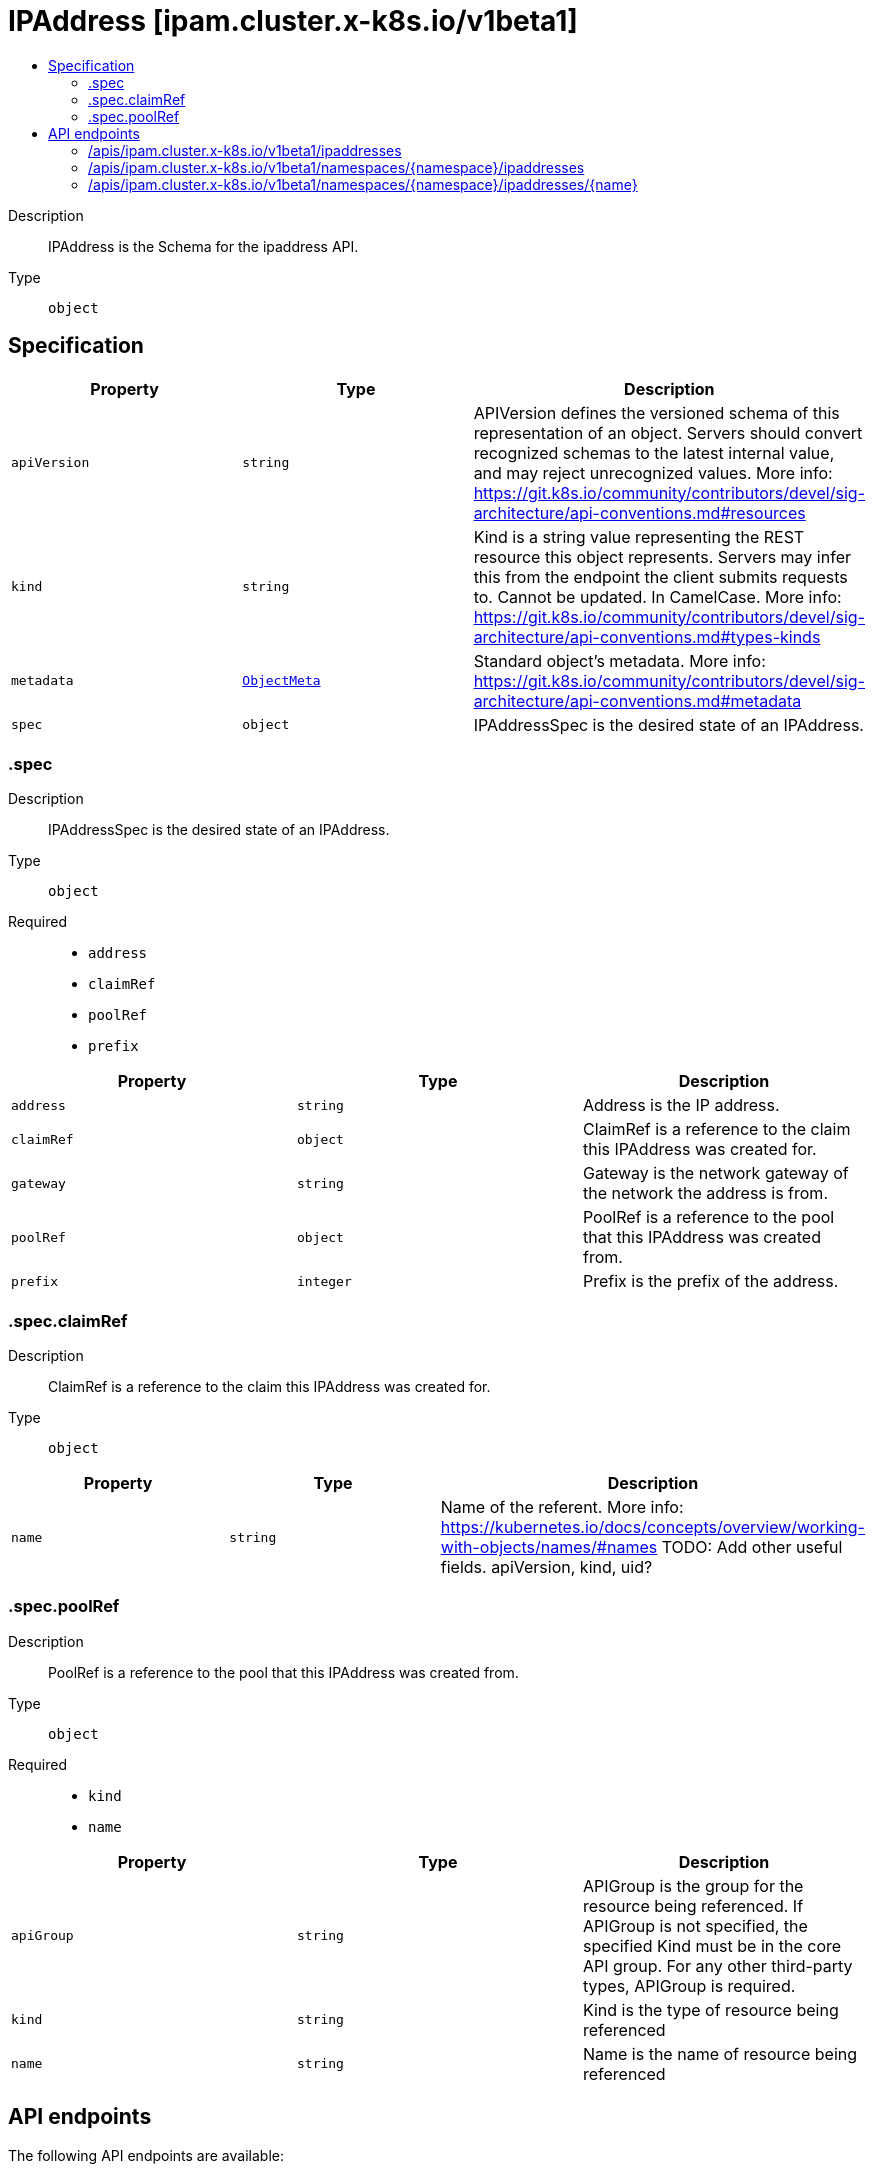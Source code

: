 // Automatically generated by 'openshift-apidocs-gen'. Do not edit.
:_mod-docs-content-type: ASSEMBLY
[id="ipaddress-ipam-cluster-x-k8s-io-v1beta1"]
= IPAddress [ipam.cluster.x-k8s.io/v1beta1]
:toc: macro
:toc-title:

toc::[]


Description::
+
--
IPAddress is the Schema for the ipaddress API.
--

Type::
  `object`



== Specification

[cols="1,1,1",options="header"]
|===
| Property | Type | Description

| `apiVersion`
| `string`
| APIVersion defines the versioned schema of this representation of an object. Servers should convert recognized schemas to the latest internal value, and may reject unrecognized values. More info: https://git.k8s.io/community/contributors/devel/sig-architecture/api-conventions.md#resources

| `kind`
| `string`
| Kind is a string value representing the REST resource this object represents. Servers may infer this from the endpoint the client submits requests to. Cannot be updated. In CamelCase. More info: https://git.k8s.io/community/contributors/devel/sig-architecture/api-conventions.md#types-kinds

| `metadata`
| xref:../objects/index.adoc#io.k8s.apimachinery.pkg.apis.meta.v1.ObjectMeta[`ObjectMeta`]
| Standard object's metadata. More info: https://git.k8s.io/community/contributors/devel/sig-architecture/api-conventions.md#metadata

| `spec`
| `object`
| IPAddressSpec is the desired state of an IPAddress.

|===
=== .spec
Description::
+
--
IPAddressSpec is the desired state of an IPAddress.
--

Type::
  `object`

Required::
  - `address`
  - `claimRef`
  - `poolRef`
  - `prefix`



[cols="1,1,1",options="header"]
|===
| Property | Type | Description

| `address`
| `string`
| Address is the IP address.

| `claimRef`
| `object`
| ClaimRef is a reference to the claim this IPAddress was created for.

| `gateway`
| `string`
| Gateway is the network gateway of the network the address is from.

| `poolRef`
| `object`
| PoolRef is a reference to the pool that this IPAddress was created from.

| `prefix`
| `integer`
| Prefix is the prefix of the address.

|===
=== .spec.claimRef
Description::
+
--
ClaimRef is a reference to the claim this IPAddress was created for.
--

Type::
  `object`




[cols="1,1,1",options="header"]
|===
| Property | Type | Description

| `name`
| `string`
| Name of the referent.
More info: https://kubernetes.io/docs/concepts/overview/working-with-objects/names/#names
TODO: Add other useful fields. apiVersion, kind, uid?

|===
=== .spec.poolRef
Description::
+
--
PoolRef is a reference to the pool that this IPAddress was created from.
--

Type::
  `object`

Required::
  - `kind`
  - `name`



[cols="1,1,1",options="header"]
|===
| Property | Type | Description

| `apiGroup`
| `string`
| APIGroup is the group for the resource being referenced.
If APIGroup is not specified, the specified Kind must be in the core API group.
For any other third-party types, APIGroup is required.

| `kind`
| `string`
| Kind is the type of resource being referenced

| `name`
| `string`
| Name is the name of resource being referenced

|===

== API endpoints

The following API endpoints are available:

* `/apis/ipam.cluster.x-k8s.io/v1beta1/ipaddresses`
- `GET`: list objects of kind IPAddress
* `/apis/ipam.cluster.x-k8s.io/v1beta1/namespaces/{namespace}/ipaddresses`
- `DELETE`: delete collection of IPAddress
- `GET`: list objects of kind IPAddress
- `POST`: create an IPAddress
* `/apis/ipam.cluster.x-k8s.io/v1beta1/namespaces/{namespace}/ipaddresses/{name}`
- `DELETE`: delete an IPAddress
- `GET`: read the specified IPAddress
- `PATCH`: partially update the specified IPAddress
- `PUT`: replace the specified IPAddress


=== /apis/ipam.cluster.x-k8s.io/v1beta1/ipaddresses



HTTP method::
  `GET`

Description::
  list objects of kind IPAddress


.HTTP responses
[cols="1,1",options="header"]
|===
| HTTP code | Reponse body
| 200 - OK
| xref:../objects/index.adoc#io.x-k8s.cluster.ipam.v1beta1.IPAddressList[`IPAddressList`] schema
| 401 - Unauthorized
| Empty
|===


=== /apis/ipam.cluster.x-k8s.io/v1beta1/namespaces/{namespace}/ipaddresses



HTTP method::
  `DELETE`

Description::
  delete collection of IPAddress




.HTTP responses
[cols="1,1",options="header"]
|===
| HTTP code | Reponse body
| 200 - OK
| xref:../objects/index.adoc#io.k8s.apimachinery.pkg.apis.meta.v1.Status[`Status`] schema
| 401 - Unauthorized
| Empty
|===

HTTP method::
  `GET`

Description::
  list objects of kind IPAddress




.HTTP responses
[cols="1,1",options="header"]
|===
| HTTP code | Reponse body
| 200 - OK
| xref:../objects/index.adoc#io.x-k8s.cluster.ipam.v1beta1.IPAddressList[`IPAddressList`] schema
| 401 - Unauthorized
| Empty
|===

HTTP method::
  `POST`

Description::
  create an IPAddress


.Query parameters
[cols="1,1,2",options="header"]
|===
| Parameter | Type | Description
| `dryRun`
| `string`
| When present, indicates that modifications should not be persisted. An invalid or unrecognized dryRun directive will result in an error response and no further processing of the request. Valid values are: - All: all dry run stages will be processed
| `fieldValidation`
| `string`
| fieldValidation instructs the server on how to handle objects in the request (POST/PUT/PATCH) containing unknown or duplicate fields. Valid values are: - Ignore: This will ignore any unknown fields that are silently dropped from the object, and will ignore all but the last duplicate field that the decoder encounters. This is the default behavior prior to v1.23. - Warn: This will send a warning via the standard warning response header for each unknown field that is dropped from the object, and for each duplicate field that is encountered. The request will still succeed if there are no other errors, and will only persist the last of any duplicate fields. This is the default in v1.23+ - Strict: This will fail the request with a BadRequest error if any unknown fields would be dropped from the object, or if any duplicate fields are present. The error returned from the server will contain all unknown and duplicate fields encountered.
|===

.Body parameters
[cols="1,1,2",options="header"]
|===
| Parameter | Type | Description
| `body`
| xref:../cluster_apis/ipaddress-ipam-cluster-x-k8s-io-v1beta1.adoc#ipaddress-ipam-cluster-x-k8s-io-v1beta1[`IPAddress`] schema
| 
|===

.HTTP responses
[cols="1,1",options="header"]
|===
| HTTP code | Reponse body
| 200 - OK
| xref:../cluster_apis/ipaddress-ipam-cluster-x-k8s-io-v1beta1.adoc#ipaddress-ipam-cluster-x-k8s-io-v1beta1[`IPAddress`] schema
| 201 - Created
| xref:../cluster_apis/ipaddress-ipam-cluster-x-k8s-io-v1beta1.adoc#ipaddress-ipam-cluster-x-k8s-io-v1beta1[`IPAddress`] schema
| 202 - Accepted
| xref:../cluster_apis/ipaddress-ipam-cluster-x-k8s-io-v1beta1.adoc#ipaddress-ipam-cluster-x-k8s-io-v1beta1[`IPAddress`] schema
| 401 - Unauthorized
| Empty
|===


=== /apis/ipam.cluster.x-k8s.io/v1beta1/namespaces/{namespace}/ipaddresses/{name}

.Global path parameters
[cols="1,1,2",options="header"]
|===
| Parameter | Type | Description
| `name`
| `string`
| name of the IPAddress
|===


HTTP method::
  `DELETE`

Description::
  delete an IPAddress


.Query parameters
[cols="1,1,2",options="header"]
|===
| Parameter | Type | Description
| `dryRun`
| `string`
| When present, indicates that modifications should not be persisted. An invalid or unrecognized dryRun directive will result in an error response and no further processing of the request. Valid values are: - All: all dry run stages will be processed
|===


.HTTP responses
[cols="1,1",options="header"]
|===
| HTTP code | Reponse body
| 200 - OK
| xref:../objects/index.adoc#io.k8s.apimachinery.pkg.apis.meta.v1.Status[`Status`] schema
| 202 - Accepted
| xref:../objects/index.adoc#io.k8s.apimachinery.pkg.apis.meta.v1.Status[`Status`] schema
| 401 - Unauthorized
| Empty
|===

HTTP method::
  `GET`

Description::
  read the specified IPAddress




.HTTP responses
[cols="1,1",options="header"]
|===
| HTTP code | Reponse body
| 200 - OK
| xref:../cluster_apis/ipaddress-ipam-cluster-x-k8s-io-v1beta1.adoc#ipaddress-ipam-cluster-x-k8s-io-v1beta1[`IPAddress`] schema
| 401 - Unauthorized
| Empty
|===

HTTP method::
  `PATCH`

Description::
  partially update the specified IPAddress


.Query parameters
[cols="1,1,2",options="header"]
|===
| Parameter | Type | Description
| `dryRun`
| `string`
| When present, indicates that modifications should not be persisted. An invalid or unrecognized dryRun directive will result in an error response and no further processing of the request. Valid values are: - All: all dry run stages will be processed
| `fieldValidation`
| `string`
| fieldValidation instructs the server on how to handle objects in the request (POST/PUT/PATCH) containing unknown or duplicate fields. Valid values are: - Ignore: This will ignore any unknown fields that are silently dropped from the object, and will ignore all but the last duplicate field that the decoder encounters. This is the default behavior prior to v1.23. - Warn: This will send a warning via the standard warning response header for each unknown field that is dropped from the object, and for each duplicate field that is encountered. The request will still succeed if there are no other errors, and will only persist the last of any duplicate fields. This is the default in v1.23+ - Strict: This will fail the request with a BadRequest error if any unknown fields would be dropped from the object, or if any duplicate fields are present. The error returned from the server will contain all unknown and duplicate fields encountered.
|===


.HTTP responses
[cols="1,1",options="header"]
|===
| HTTP code | Reponse body
| 200 - OK
| xref:../cluster_apis/ipaddress-ipam-cluster-x-k8s-io-v1beta1.adoc#ipaddress-ipam-cluster-x-k8s-io-v1beta1[`IPAddress`] schema
| 401 - Unauthorized
| Empty
|===

HTTP method::
  `PUT`

Description::
  replace the specified IPAddress


.Query parameters
[cols="1,1,2",options="header"]
|===
| Parameter | Type | Description
| `dryRun`
| `string`
| When present, indicates that modifications should not be persisted. An invalid or unrecognized dryRun directive will result in an error response and no further processing of the request. Valid values are: - All: all dry run stages will be processed
| `fieldValidation`
| `string`
| fieldValidation instructs the server on how to handle objects in the request (POST/PUT/PATCH) containing unknown or duplicate fields. Valid values are: - Ignore: This will ignore any unknown fields that are silently dropped from the object, and will ignore all but the last duplicate field that the decoder encounters. This is the default behavior prior to v1.23. - Warn: This will send a warning via the standard warning response header for each unknown field that is dropped from the object, and for each duplicate field that is encountered. The request will still succeed if there are no other errors, and will only persist the last of any duplicate fields. This is the default in v1.23+ - Strict: This will fail the request with a BadRequest error if any unknown fields would be dropped from the object, or if any duplicate fields are present. The error returned from the server will contain all unknown and duplicate fields encountered.
|===

.Body parameters
[cols="1,1,2",options="header"]
|===
| Parameter | Type | Description
| `body`
| xref:../cluster_apis/ipaddress-ipam-cluster-x-k8s-io-v1beta1.adoc#ipaddress-ipam-cluster-x-k8s-io-v1beta1[`IPAddress`] schema
| 
|===

.HTTP responses
[cols="1,1",options="header"]
|===
| HTTP code | Reponse body
| 200 - OK
| xref:../cluster_apis/ipaddress-ipam-cluster-x-k8s-io-v1beta1.adoc#ipaddress-ipam-cluster-x-k8s-io-v1beta1[`IPAddress`] schema
| 201 - Created
| xref:../cluster_apis/ipaddress-ipam-cluster-x-k8s-io-v1beta1.adoc#ipaddress-ipam-cluster-x-k8s-io-v1beta1[`IPAddress`] schema
| 401 - Unauthorized
| Empty
|===


